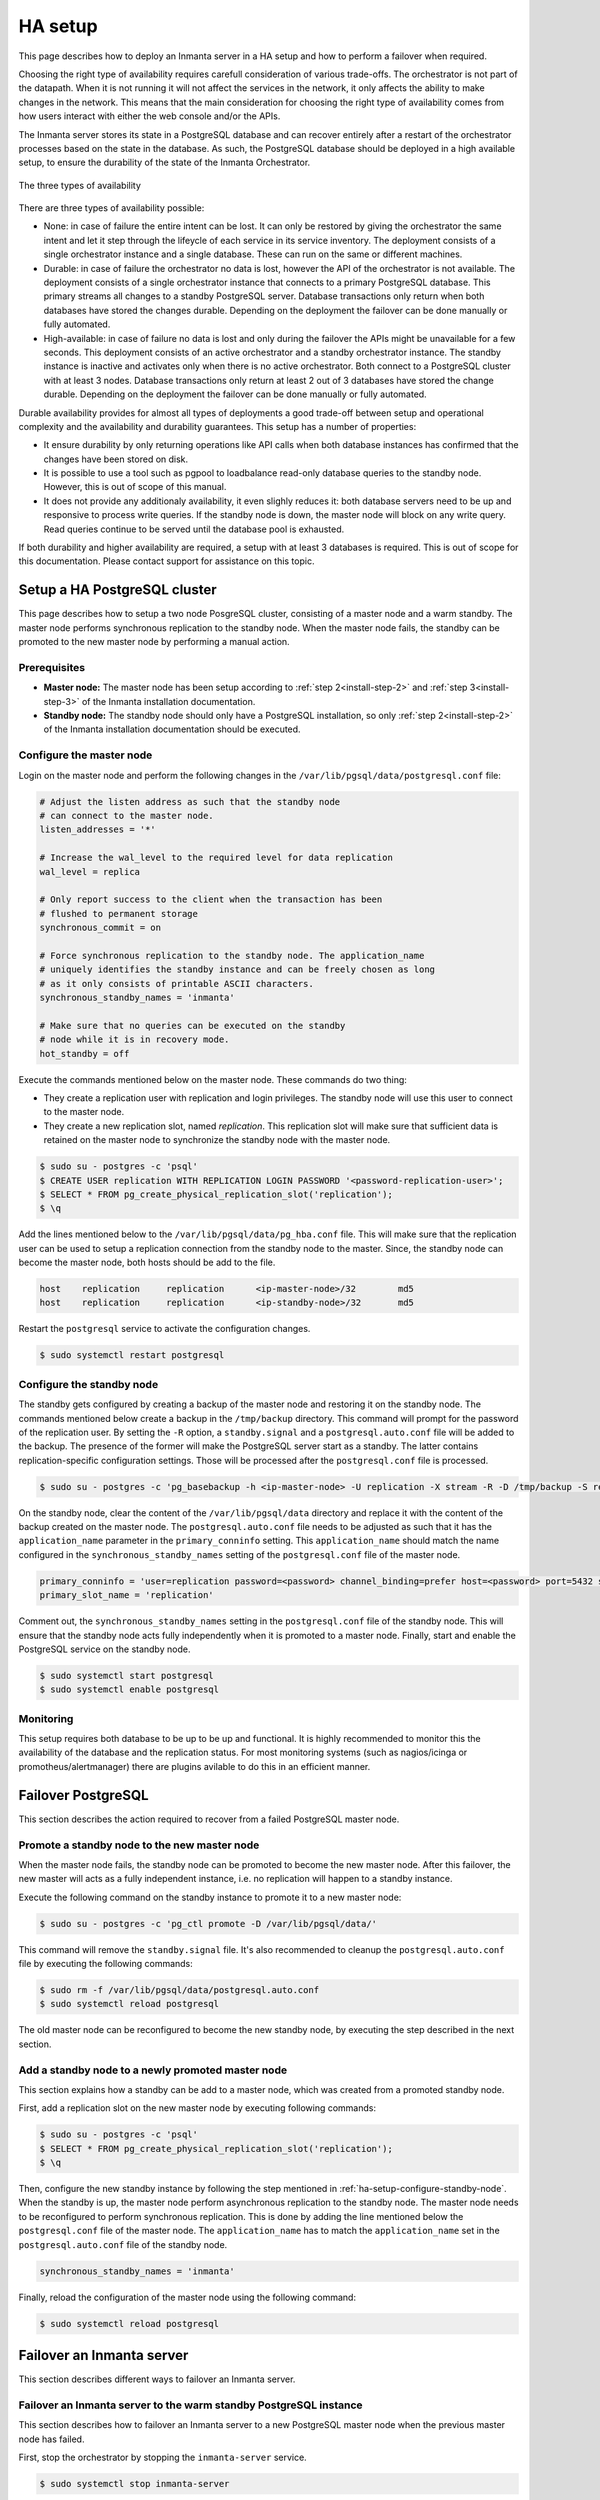 .. _administrators-ha-setup:

********
HA setup
********

This page describes how to deploy an Inmanta server in a HA setup and how to perform a failover when required.


.. only:: oss

    .. note::

        This guide assumes the default PosgreSQL included with RHEL is installed. It probably also works with the version from
        the postgres project, however the paths to the data directory and the name of the service will contain the installed
        version.


Choosing the right type of availability requires carefull consideration of various trade-offs. The orchestrator is not part of
the datapath. When it is not running it will not affect the services in the network, it only affects the ability to make changes
in the network. This means that the main consideration for choosing the right type of availability comes from how users interact
with either the web console and/or the APIs.

The Inmanta server stores its state in a PostgreSQL database and can recover entirely after a restart of the orchestrator
processes based on the state in the database. As such, the PostgreSQL database should be deployed in a high available setup, to
ensure the durability of the state of the Inmanta Orchestrator. 


.. figure:: /administrators/images/ha_architecture.png
   :width: 100%
   :align: center

   The three types of availability

There are three types of availability possible:

* None: in case of failure the entire intent can be lost. It can only be restored by giving the orchestrator the same intent and
  let it step through the lifeycle of each service in its service inventory. The deployment consists of a single orchestrator
  instance and a single database. These can run on the same or different machines.
* Durable: in case of failure the orchestrator no data is lost, however the API of the orchestrator is not available. The
  deployment consists of a single orchestrator instance that connects to a primary PostgreSQL database. This primary streams all
  changes to a standby PostgreSQL server. Database transactions only return when both databases have stored the changes durable.
  Depending on the deployment the failover can be done manually or fully automated.
* High-available: in case of failure no data is lost and only during the failover the APIs might be unavailable for a few
  seconds. This deployment consists of an active orchestrator and a standby orchestrator instance. The standby instance is
  inactive and activates only when there is no active orchestrator. Both connect to a PostgreSQL cluster with at least 3 nodes.
  Database transactions only return at least 2 out of 3 databases have stored the change durable. Depending on the deployment the failover can be done manually or fully automated.

Durable availability provides for almost all types of deployments a good trade-off between setup and operational complexity and
the availability and durability guarantees. This setup has a number of properties:

* It ensure durability by only returning operations like API calls when both database instances has confirmed that the changes
  have been stored on disk.
* It is possible to use a tool such as pgpool to loadbalance read-only database queries to the standby node. However, this is
  out of scope of this manual.
* It does not provide any additionaly availability, it even slighly reduces it: both database servers need to be up and
  responsive to process write queries. If the standby node is down, the master node will block on any write query. Read queries
  continue to be served until the database pool is exhausted.

If both durability and higher availability are required, a setup with at least 3 databases is required.
This is out of scope for this documentation. Please contact support for assistance on this topic.

Setup a HA PostgreSQL cluster
#############################

This page describes how to setup a two node PosgreSQL cluster, consisting of a master node and a warm standby. The master node
performs synchronous replication to the standby node. When the master node fails, the standby can be promoted to the new master
node by performing a manual action.

Prerequisites
-------------

* **Master node:** The master node has been setup according to :ref:`step 2<install-step-2>` and :ref:`step 3<install-step-3>`
  of the Inmanta installation documentation.
* **Standby node:** The standby node should only have a PostgreSQL installation, so only :ref:`step 2<install-step-2>` of the
  Inmanta installation documentation should be executed.

Configure the master node
-------------------------

Login on the master node and perform the following changes in the ``/var/lib/pgsql/data/postgresql.conf`` file:

.. code-block:: text

  # Adjust the listen address as such that the standby node
  # can connect to the master node.
  listen_addresses = '*'

  # Increase the wal_level to the required level for data replication
  wal_level = replica

  # Only report success to the client when the transaction has been
  # flushed to permanent storage
  synchronous_commit = on

  # Force synchronous replication to the standby node. The application_name
  # uniquely identifies the standby instance and can be freely chosen as long
  # as it only consists of printable ASCII characters.
  synchronous_standby_names = 'inmanta'

  # Make sure that no queries can be executed on the standby
  # node while it is in recovery mode.
  hot_standby = off

Execute the commands mentioned below on the master node. These commands do two thing:

* They create a replication user with replication and login privileges. The standby node will  use this user to connect to the
  master node.
* They create a new replication slot, named *replication*. This replication slot will make  sure that sufficient data is
  retained on the master node to synchronize the standby node with the master node.

.. code-block:: sh

  $ sudo su - postgres -c 'psql'
  $ CREATE USER replication WITH REPLICATION LOGIN PASSWORD '<password-replication-user>';
  $ SELECT * FROM pg_create_physical_replication_slot('replication');
  $ \q


Add the lines mentioned below to the ``/var/lib/pgsql/data/pg_hba.conf`` file. This will make sure that
the replication user can be used to setup a replication connection from the standby node to the master. Since, the standby
node can become the master node, both hosts should be add to the file.

.. code-block:: text

  host    replication     replication      <ip-master-node>/32        md5
  host    replication     replication      <ip-standby-node>/32       md5


Restart the ``postgresql`` service to activate the configuration changes.

.. code-block:: sh

  $ sudo systemctl restart postgresql


.. _ha-setup-configure-standby-node:

Configure the standby node
--------------------------

The standby gets configured by creating a backup of the master node and restoring it on the standby node. The commands mentioned
below create a backup in the ``/tmp/backup`` directory. This command will prompt for the password of the replication user. By
setting the ``-R`` option, a ``standby.signal`` and a ``postgresql.auto.conf`` file will be added to the backup. The presence of
the former will make the PostgreSQL server start as a standby. The latter contains replication-specific configuration settings.
Those will be processed after the ``postgresql.conf`` file is processed.

.. code-block:: sh

  $ sudo su - postgres -c 'pg_basebackup -h <ip-master-node> -U replication -X stream -R -D /tmp/backup -S replication -W'


On the standby node, clear the content of the ``/var/lib/pgsql/data`` directory and replace it with
the content of the backup created on the master node. The ``postgresql.auto.conf`` file needs to be adjusted as such that it has the
``application_name`` parameter in the ``primary_conninfo`` setting. This ``application_name`` should match the name
configured in the ``synchronous_standby_names`` setting of the
``postgresql.conf`` file of the master node.

.. code-block:: text

  primary_conninfo = 'user=replication password=<password> channel_binding=prefer host=<password> port=5432 sslmode=prefer sslcompression=0 ssl_min_protocol_version=TLSv1.2 gssencmode=prefer krbsrvname=postgres target_session_attrs=any application_name=inmanta'
  primary_slot_name = 'replication'

Comment out, the ``synchronous_standby_names`` setting in the ``postgresql.conf`` file of the standby node. This will ensure
that the standby node acts fully independently when it is promoted to a master node. Finally, start and enable the PostgreSQL
service on the standby node.

.. code-block:: sh

  $ sudo systemctl start postgresql
  $ sudo systemctl enable postgresql


Monitoring
----------

This setup requires both database to be up to be up and functional. It is highly recommended to monitor this the availability of
the database and the replication status. For most monitoring systems (such as nagios/icinga or promotheus/alertmanager) there
are plugins avilable to do this in an efficient manner.

Failover PostgreSQL
###################

This section describes the action required to recover from a failed PostgreSQL master node.

.. _ha-setup-manual-failover:

Promote a standby node to the new master node
---------------------------------------------

When the master node fails, the standby node can be promoted to become the new master node. After this failover, the new
master will acts as a fully independent instance, i.e. no replication will happen to a standby instance.

Execute the following command on the standby instance to promote it to a new master node:

.. code-block:: sh

  $ sudo su - postgres -c 'pg_ctl promote -D /var/lib/pgsql/data/'

This command will remove the ``standby.signal`` file. It's also recommended to cleanup the ``postgresql.auto.conf`` file
by executing the following commands:

.. code-block:: sh

  $ sudo rm -f /var/lib/pgsql/data/postgresql.auto.conf
  $ sudo systemctl reload postgresql

The old master node can be reconfigured to
become the new standby node, by executing the step described in the next section.


Add a standby node to a newly promoted master node
--------------------------------------------------

This section explains how a standby can be add to a master node, which was created from a promoted standby node.

First, add a replication slot on the new master node by executing following commands:

.. code-block:: sh

  $ sudo su - postgres -c 'psql'
  $ SELECT * FROM pg_create_physical_replication_slot('replication');
  $ \q

Then, configure the new standby instance by following the step mentioned in :ref:`ha-setup-configure-standby-node`.
When the standby is up, the master node perform asynchronous replication to the standby node. The master node needs to be
reconfigured to perform synchronous replication. This is done by adding the line mentioned below the ``postgresql.conf`` file
of the master node. The ``application_name`` has to match the ``application_name`` set in the ``postgresql.auto.conf`` file of the standby node.

.. code-block:: text

  synchronous_standby_names = 'inmanta'

Finally, reload the configuration of the master node using the following command:

.. code-block:: sh

  $ sudo systemctl reload postgresql


Failover an Inmanta server
##########################

This section describes different ways to failover an Inmanta server.

Failover an Inmanta server to the warm standby PostgreSQL instance
------------------------------------------------------------------

This section describes how to failover an Inmanta server to a new PostgreSQL master node when the previous master node has
failed.

First, stop the orchestrator by stopping the ``inmanta-server`` service.

.. code-block:: sh

  $ sudo systemctl stop inmanta-server


Promote the standby node to a master node by following the procedure mentioned in Section :ref:`ha-setup-manual-failover`.
When the promotion is finished, the Inmanta server can be reconfigured to start using the new master node. Do this by
adjusting ``database.host`` setting the ``/etc/inmanta/inmanta.d/database.cfg`` file:

.. code-block:: text

  [database]
  host=<ip-address-new-master-node>
  name=inmanta
  username=inmanta
  password=<password>


Now, start the Inmanta orchestrator again:

.. code-block:: sh

  $ sudo systemctl start inmanta-server


Start a new orchestrator on warm standby PostgreSQL instance
------------------------------------------------------------

This section describes what should be done to recover when the Inmanta server and the PostgreSQL master node fail
simultaneously. It is also possible to failover the Inmanta server when the PostgreSQL master node has not failed.

Before starting the failover process, it's important to ensure that the original Inmanta server is fully disabled. This is
required to prevent the situation where two orchestrators are performing configuration changes on the same infrastructure
simultaneously. Disabling the Inmanta orchestrator can be done by stopping the machine running the Inmanta server or
disabling the ``inmanta-server`` service using the following commands:

.. code-block:: sh

  $ sudo systemctl stop inmanta-server
  $ sudo systemctl disable inmanta-server


*The following step should only be executed when the PostgreSQL master node has failed.*

Next, promote the standby PostgreSQL node to the new master node using the procedure in Section
:ref:`ha-setup-manual-failover`. When the (new) master node is up, a new Inmanta server can be installed according the
procedure mention in the :ref:`install-server` section. In the ``/etc/inmanta/inmanta.d/database.cfg`` configuration file,
the ``database.host`` setting should contain the IP address of the new PostgreSQL master node.

When the Inmanta server is up and running, a recompile should be done for each existing configuration model.
